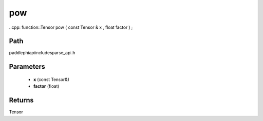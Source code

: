.. _en_api_paddle_experimental_sparse_pow:

pow
-------------------------------

..cpp: function::Tensor pow ( const Tensor & x , float factor ) ;


Path
:::::::::::::::::::::
paddle\phi\api\include\sparse_api.h

Parameters
:::::::::::::::::::::
	- **x** (const Tensor&)
	- **factor** (float)

Returns
:::::::::::::::::::::
Tensor
